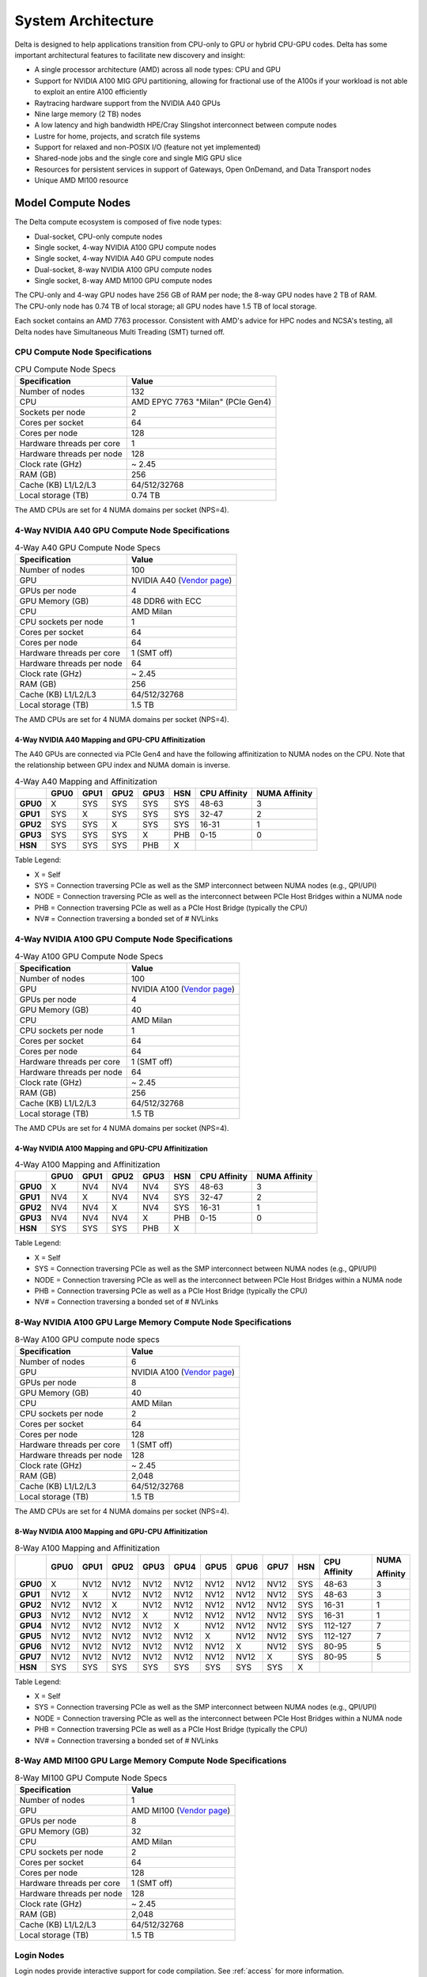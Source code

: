 System Architecture
=======================

Delta is designed to help applications transition from CPU-only to GPU or hybrid CPU-GPU codes. 
Delta has some important architectural features to facilitate new discovery and insight:

-  A single processor architecture (AMD) across all node types: CPU and GPU
-  Support for NVIDIA A100 MIG GPU partitioning, allowing for fractional use of the A100s if your workload is not able to exploit an entire A100 efficiently
-  Raytracing hardware support from the NVIDIA A40 GPUs
-  Nine large memory (2 TB) nodes
-  A low latency and high bandwidth HPE/Cray Slingshot interconnect between compute nodes
-  Lustre for home, projects, and scratch file systems
-  Support for relaxed and non-POSIX I/O (feature not yet implemented)
-  Shared-node jobs and the single core and single MIG GPU slice
-  Resources for persistent services in support of Gateways, Open OnDemand, and Data Transport nodes
-  Unique AMD MI100 resource

Model Compute Nodes
----------------------

The Delta compute ecosystem is composed of five node types:

- Dual-socket, CPU-only compute nodes
- Single socket, 4-way NVIDIA A100 GPU compute nodes
- Single socket, 4-way NVIDIA A40 GPU compute nodes
- Dual-socket, 8-way NVIDIA A100 GPU compute nodes
- Single socket, 8-way AMD MI100 GPU compute nodes

| The CPU-only and 4-way GPU nodes have 256 GB of RAM per node; the 8-way GPU nodes have 2 TB of RAM. 
| The CPU-only node has 0.74 TB of local storage; all GPU nodes have 1.5 TB of local storage.

Each socket contains an AMD 7763 processor. Consistent with AMD's advice for HPC nodes and NCSA's testing, all Delta nodes have Simultaneous Multi Treading (SMT) turned off.  

..  image:: images/architecture/amd-7003-series.png
    :alt: EPYC 7003 Series Architecture Quick Look

CPU Compute Node Specifications
~~~~~~~~~~~~~~~~~~~~~~~~~~~~~~~~~~~~~~

.. table:: CPU Compute Node Specs

   ========================= ===================
   Specification             Value
   ========================= ===================
   Number of nodes           132
   CPU                       AMD EPYC 7763
                             "Milan" (PCIe Gen4)
   Sockets per node          2
   Cores per socket          64
   Cores per node            128
   Hardware threads per core 1
   Hardware threads per node 128
   Clock rate (GHz)          ~ 2.45
   RAM (GB)                  256
   Cache (KB) L1/L2/L3       64/512/32768
   Local storage (TB)        0.74 TB
   ========================= ===================

The AMD CPUs are set for 4 NUMA domains per socket (NPS=4).

4-Way NVIDIA A40 GPU Compute Node Specifications
~~~~~~~~~~~~~~~~~~~~~~~~~~~~~~~~~~~~~~~~~~~~~~~~~~~~~~~

.. table:: 4-Way A40 GPU Compute Node Specs

   +---------------------------+-----------------------------------------+
   | Specification             | Value                                   |
   +===========================+=========================================+
   | Number of nodes           | 100                                     |
   +---------------------------+-----------------------------------------+
   | GPU                       | NVIDIA A40                              |
   |                           | (`Vendor                                |
   |                           | page <https://www.nvidi                 |
   |                           | a.com/en-us/data-center/a40/#specs>`__) |
   +---------------------------+-----------------------------------------+
   | GPUs per node             | 4                                       |
   +---------------------------+-----------------------------------------+
   | GPU Memory (GB)           | 48 DDR6 with ECC                        |
   +---------------------------+-----------------------------------------+
   | CPU                       | AMD Milan                               |
   +---------------------------+-----------------------------------------+
   | CPU sockets per node      | 1                                       |
   +---------------------------+-----------------------------------------+
   | Cores per socket          | 64                                      |
   +---------------------------+-----------------------------------------+
   | Cores per node            | 64                                      |
   +---------------------------+-----------------------------------------+
   | Hardware threads per core | 1 (SMT off)                             |
   +---------------------------+-----------------------------------------+
   | Hardware threads per node | 64                                      |
   +---------------------------+-----------------------------------------+
   | Clock rate (GHz)          | ~ 2.45                                  |
   +---------------------------+-----------------------------------------+
   | RAM (GB)                  | 256                                     |
   +---------------------------+-----------------------------------------+
   | Cache (KB) L1/L2/L3       | 64/512/32768                            |
   +---------------------------+-----------------------------------------+
   | Local storage (TB)        | 1.5 TB                                  |
   +---------------------------+-----------------------------------------+

The AMD CPUs are set for 4 NUMA domains per socket (NPS=4).

4-Way NVIDIA A40 Mapping and GPU-CPU Affinitization
$$$$$$$$$$$$$$$$$$$$$$$$$$$$$$$$$$$$$$$$$$$$$$$$$$$$$

The A40 GPUs are connected via PCIe Gen4 and have the following affinitization to NUMA nodes on the CPU. Note that the relationship between GPU index and NUMA domain is inverse.

.. table:: 4-Way A40 Mapping and Affinitization

   +--------+----+----+----+----+---+------------+-------------+
   |        |GPU0|GPU1|GPU2|GPU3|HSN|CPU Affinity|NUMA Affinity|
   +========+====+====+====+====+===+============+=============+
   |**GPU0**|X   |SYS |SYS |SYS |SYS|48-63       |3            |
   +--------+----+----+----+----+---+------------+-------------+
   |**GPU1**|SYS |X   |SYS |SYS |SYS|32-47       |2            |
   +--------+----+----+----+----+---+------------+-------------+
   |**GPU2**|SYS |SYS |X   |SYS |SYS|16-31       |1            |
   +--------+----+----+----+----+---+------------+-------------+
   |**GPU3**|SYS |SYS |SYS |X   |PHB|0-15        |0            |
   +--------+----+----+----+----+---+------------+-------------+
   |**HSN** |SYS |SYS |SYS |PHB |X  |            |             |
   +--------+----+----+----+----+---+------------+-------------+

Table Legend:

- X = Self
- SYS = Connection traversing PCIe as well as the SMP interconnect between NUMA nodes (e.g., QPI/UPI)
- NODE = Connection traversing PCIe as well as the interconnect between PCIe Host Bridges within a NUMA node
- PHB = Connection traversing PCIe as well as a PCIe Host Bridge (typically the CPU)
- NV# = Connection traversing a bonded set of # NVLinks

4-Way NVIDIA A100 GPU Compute Node Specifications
~~~~~~~~~~~~~~~~~~~~~~~~~~~~~~~~~~~~~~~~~~~~~~~~~~~~~~~~

.. table:: 4-Way A100 GPU Compute Node Specs

   +---------------------------+-----------------------------------------+
   | Specification             | Value                                   |
   +===========================+=========================================+
   | Number of nodes           | 100                                     |
   +---------------------------+-----------------------------------------+
   | GPU                       | NVIDIA A100                             |
   |                           | (`Vendor                                |
   |                           | page <https://www.nvidia.com/en-u       |
   |                           | s/data-center/a100/#specifications>`__) |
   +---------------------------+-----------------------------------------+
   | GPUs per node             | 4                                       |
   +---------------------------+-----------------------------------------+
   | GPU Memory (GB)           | 40                                      |
   +---------------------------+-----------------------------------------+
   | CPU                       | AMD Milan                               |
   +---------------------------+-----------------------------------------+
   | CPU sockets per node      | 1                                       |
   +---------------------------+-----------------------------------------+
   | Cores per socket          | 64                                      |
   +---------------------------+-----------------------------------------+
   | Cores per node            | 64                                      |
   +---------------------------+-----------------------------------------+
   | Hardware threads per core | 1 (SMT off)                             |
   +---------------------------+-----------------------------------------+
   | Hardware threads per node | 64                                      |
   +---------------------------+-----------------------------------------+
   | Clock rate (GHz)          | ~ 2.45                                  |
   +---------------------------+-----------------------------------------+
   | RAM (GB)                  | 256                                     |
   +---------------------------+-----------------------------------------+
   | Cache (KB) L1/L2/L3       | 64/512/32768                            |
   +---------------------------+-----------------------------------------+
   | Local storage (TB)        | 1.5 TB                                  |
   +---------------------------+-----------------------------------------+

The AMD CPUs are set for 4 NUMA domains per socket (NPS=4).

4-Way NVIDIA A100 Mapping and GPU-CPU Affinitization
$$$$$$$$$$$$$$$$$$$$$$$$$$$$$$$$$$$$$$$$$$$$$$$$$$$$$

.. table:: 4-Way A100 Mapping and Affinitization

   +--------+----+----+----+----+---+------------+-------------+
   |        |GPU0|GPU1|GPU2|GPU3|HSN|CPU Affinity|NUMA Affinity|
   +========+====+====+====+====+===+============+=============+
   |**GPU0**|X   |NV4 |NV4 |NV4 |SYS|48-63       |3            |
   +--------+----+----+----+----+---+------------+-------------+
   |**GPU1**|NV4 |X   |NV4 |NV4 |SYS|32-47       |2            |
   +--------+----+----+----+----+---+------------+-------------+
   |**GPU2**|NV4 |NV4 |X   |NV4 |SYS|16-31       |1            |
   +--------+----+----+----+----+---+------------+-------------+
   |**GPU3**|NV4 |NV4 |NV4 |X   |PHB|0-15        |0            |
   +--------+----+----+----+----+---+------------+-------------+
   |**HSN** |SYS |SYS |SYS |PHB |X  |            |             |
   +--------+----+----+----+----+---+------------+-------------+

Table Legend:

- X = Self
- SYS = Connection traversing PCIe as well as the SMP interconnect between NUMA nodes (e.g., QPI/UPI)
- NODE = Connection traversing PCIe as well as the interconnect between PCIe Host Bridges within a NUMA node
- PHB = Connection traversing PCIe as well as a PCIe Host Bridge (typically the CPU)
- NV# = Connection traversing a bonded set of # NVLinks

8-Way NVIDIA A100 GPU Large Memory Compute Node Specifications
~~~~~~~~~~~~~~~~~~~~~~~~~~~~~~~~~~~~~~~~~~~~~~~~~~~~~~~~~~~~~~~~~~~~~

.. table:: 8-Way A100 GPU compute node specs

   +---------------------------+-----------------------------------------+
   | Specification             | Value                                   |
   +===========================+=========================================+
   | Number of nodes           | 6                                       |
   +---------------------------+-----------------------------------------+
   | GPU                       | NVIDIA A100                             |
   |                           | (`Vendor                                |
   |                           | page <https://www.nvidia.com/en-u       |
   |                           | s/data-center/a100/#specifications>`__) |
   +---------------------------+-----------------------------------------+
   | GPUs per node             | 8                                       |
   +---------------------------+-----------------------------------------+
   | GPU Memory (GB)           | 40                                      |
   +---------------------------+-----------------------------------------+
   | CPU                       | AMD Milan                               |
   +---------------------------+-----------------------------------------+
   | CPU sockets per node      | 2                                       |
   +---------------------------+-----------------------------------------+
   | Cores per socket          | 64                                      |
   +---------------------------+-----------------------------------------+
   | Cores per node            | 128                                     |
   +---------------------------+-----------------------------------------+
   | Hardware threads per core | 1 (SMT off)                             |
   +---------------------------+-----------------------------------------+
   | Hardware threads per node | 128                                     |
   +---------------------------+-----------------------------------------+
   | Clock rate (GHz)          | ~ 2.45                                  |
   +---------------------------+-----------------------------------------+
   | RAM (GB)                  | 2,048                                   |
   +---------------------------+-----------------------------------------+
   | Cache (KB) L1/L2/L3       | 64/512/32768                            |
   +---------------------------+-----------------------------------------+
   | Local storage (TB)        | 1.5 TB                                  |
   +---------------------------+-----------------------------------------+

The AMD CPUs are set for 4 NUMA domains per socket (NPS=4).

8-Way NVIDIA A100 Mapping and GPU-CPU Affinitization
$$$$$$$$$$$$$$$$$$$$$$$$$$$$$$$$$$$$$$$$$$$$$$$$$$$$$$$

.. table:: 8-Way A100 Mapping and Affinitization

   +--------+------+------+------+------+------+------+------+------+-----+--------------+---------------+
   |        | GPU0 | GPU1 | GPU2 | GPU3 | GPU4 | GPU5 | GPU6 | GPU7 | HSN | CPU Affinity | NUMA          |
   |        |      |      |      |      |      |      |      |      |     |              |               |
   |        |      |      |      |      |      |      |      |      |     |              | Affinity      |
   +========+======+======+======+======+======+======+======+======+=====+==============+===============+
   |**GPU0**| X    | NV12 | NV12 | NV12 | NV12 | NV12 | NV12 | NV12 | SYS | 48-63        | 3             |
   +--------+------+------+------+------+------+------+------+------+-----+--------------+---------------+
   |**GPU1**| NV12 | X    | NV12 | NV12 | NV12 | NV12 | NV12 | NV12 | SYS | 48-63        | 3             |
   +--------+------+------+------+------+------+------+------+------+-----+--------------+---------------+
   |**GPU2**| NV12 | NV12 | X    | NV12 | NV12 | NV12 | NV12 | NV12 | SYS | 16-31        | 1             |
   +--------+------+------+------+------+------+------+------+------+-----+--------------+---------------+
   |**GPU3**| NV12 | NV12 | NV12 | X    | NV12 | NV12 | NV12 | NV12 | SYS | 16-31        | 1             |
   +--------+------+------+------+------+------+------+------+------+-----+--------------+---------------+
   |**GPU4**| NV12 | NV12 | NV12 | NV12 | X    | NV12 | NV12 | NV12 | SYS | 112-127      | 7             |
   +--------+------+------+------+------+------+------+------+------+-----+--------------+---------------+
   |**GPU5**| NV12 | NV12 | NV12 | NV12 | NV12 | X    | NV12 | NV12 | SYS | 112-127      | 7             |
   +--------+------+------+------+------+------+------+------+------+-----+--------------+---------------+
   |**GPU6**| NV12 | NV12 | NV12 | NV12 | NV12 | NV12 | X    | NV12 | SYS | 80-95        | 5             |
   +--------+------+------+------+------+------+------+------+------+-----+--------------+---------------+
   |**GPU7**| NV12 | NV12 | NV12 | NV12 | NV12 | NV12 | NV12 | X    | SYS | 80-95        | 5             |
   +--------+------+------+------+------+------+------+------+------+-----+--------------+---------------+
   |**HSN** | SYS  | SYS  | SYS  | SYS  | SYS  | SYS  | SYS  | SYS  | X   |              |               |
   +--------+------+------+------+------+------+------+------+------+-----+--------------+---------------+

Table Legend:

- X = Self
- SYS = Connection traversing PCIe as well as the SMP interconnect between NUMA nodes (e.g., QPI/UPI)
- NODE = Connection traversing PCIe as well as the interconnect between PCIe Host Bridges within a NUMA node
- PHB = Connection traversing PCIe as well as a PCIe Host Bridge (typically the CPU)
- NV# = Connection traversing a bonded set of # NVLinks

8-Way AMD MI100 GPU Large Memory Compute Node Specifications
~~~~~~~~~~~~~~~~~~~~~~~~~~~~~~~~~~~~~~~~~~~~~~~~~~~~~~~~~~~~~~~~~~~

.. table:: 8-Way MI100 GPU Compute Node Specs

   +---------------------------+-----------------------------------------+
   | Specification             | Value                                   |
   +===========================+=========================================+
   | Number of nodes           | 1                                       |
   +---------------------------+-----------------------------------------+
   | GPU                       | AMD MI100                               |
   |                           | (`Vendor                                |
   |                           | page <https://www.amd.com/en/products/  |
   |                           | server-accelerators/instinct-mi100>`__) |
   +---------------------------+-----------------------------------------+
   | GPUs per node             | 8                                       |
   +---------------------------+-----------------------------------------+
   | GPU Memory (GB)           | 32                                      |
   +---------------------------+-----------------------------------------+
   | CPU                       | AMD Milan                               |
   +---------------------------+-----------------------------------------+
   | CPU sockets per node      | 2                                       |
   +---------------------------+-----------------------------------------+
   | Cores per socket          | 64                                      |
   +---------------------------+-----------------------------------------+
   | Cores per node            | 128                                     |
   +---------------------------+-----------------------------------------+
   | Hardware threads per core | 1 (SMT off)                             |
   +---------------------------+-----------------------------------------+
   | Hardware threads per node | 128                                     |
   +---------------------------+-----------------------------------------+
   | Clock rate (GHz)          | ~ 2.45                                  |
   +---------------------------+-----------------------------------------+
   | RAM (GB)                  | 2,048                                   |
   +---------------------------+-----------------------------------------+
   | Cache (KB) L1/L2/L3       | 64/512/32768                            |
   +---------------------------+-----------------------------------------+
   | Local storage (TB)        | 1.5 TB                                  |
   +---------------------------+-----------------------------------------+

Login Nodes
~~~~~~~~~~~~~

Login nodes provide interactive support for code compilation. See :ref:`access` for more information.

Specialized Nodes
~~~~~~~~~~~~~~~~~~~~

Delta supports data transfer nodes (serving the "NCSA Delta" Globus collection) and nodes in support of other services.

Network
------------
Delta is connected to the NPCF core router and exit infrastructure via two 100Gbps connections, NCSA's 400Gbps+ of WAN connectivity carry traffic to/from users on an optimal peering.

Delta resources are inter-connected with HPE/Cray's 200Gbps Slingshot 11 interconnect.  

File Systems
---------------

.. warning::
 
   **No** Delta file systems (internal or external) have backups or snapshots **of any kind**. You are responsible for backing up your files. There is no mechanism to retrieve a file if you have removed it, or to recover an older version of any file or data.  

Users of Delta have access to three file systems at the time of system launch, a fourth relaxed-POSIX file system will be made available at a later date.

Delta (Internal)
~~~~~~~~~~~~~~~~~~~~~~

The Delta storage infrastructure provides users with their HOME and SCRATCH areas. 
These file systems are mounted across all Delta nodes and are accessible on the Delta DTN Endpoints. 
The aggregate performance of this subsystem is 70GB/s and it has 6PB of usable space. 
These file systems run Lustre via DDN's ExaScaler 6 stack (Lustre 2.14 based).

Hardware
$$$$$$$$$

DDN SFA7990XE (Quantity: 3), each unit contains:

-  One additional SS9012 enclosure
-  168 x 16TB SAS Drives
-  7 x 1.92TB SAS SSDs

The HOME file system has 4 OSTs and is set with a default stripe size of 1.

The SCRATCH file system has 8 OSTs and has Lustre Progressive File Layout (PFL) enabled which automatically restripes a file as the file grows. 
The thresholds for PFL striping for SCRATCH are:

.. table:: PFL Striping for SCRATCH

   ========= ============
   File Size Stripe Count
   ========= ============
   0-32M     1 OST
   32M-512M  4 OST
   512M+     8 OST
   ========= ============

Best Practices
$$$$$$$$$$$$$$$

To reduce the load on the file system metadata services, the ls option for context dependent font coloring, **--color**, is disabled by default.

Future Hardware
$$$$$$$$$$$$$$$$$

An additional pool of NVME flash from DDN was installed in early summer 2022. 
This flash is initially deployed as a tier for "hot" data in SCRATCH. 
This subsystem will have an aggregate performance of 500GB/s and will have 3PB of raw capacity. 
This subsystem will transition to an independent relaxed-POSIX namespace file system, communications on that timeline will be announced as updates are available.

Taiga (External to Delta)
~~~~~~~~~~~~~~~~~~~~~~~~~~~~~~~~~~~~~~~~~~~~~~~~~~

Taiga is NCSA’s global file system which provides users with their $WORK area. 
This file system is mounted across all Delta systems at /taiga (note that Taiga is used to provision the Delta /projects file system from /taiga/nsf/delta) and is accessible on both the Delta and Taiga DTN endpoints. 
For NCSA and Illinois researchers, Taiga is also mounted across NCSA's HAL, HOLL-I, and Radiant compute environments. 
This storage subsystem has an aggregate performance of 110GB/s and 1PB of its capacity is allocated to users of the Delta system. 
/taiga is a Lustre file system running DDN's Exascaler 6 Lustre stack. 
See the `Taiga and Granite NCSA wiki site <https://wiki.ncsa.illinois.edu/pages/viewpage.action?pageId=148538533>`_ for more information.

Hardware
$$$$$$$$$$

DDN SFA400NVXE (Quantity: 2), each unit contains:

-  4 x SS9012 enclosures
-  NVME for metadata and small files

DDN SFA18XE (Quantity: 1), each unit contains:

-  10 x SS9012 enclosures
-  NVME for metadata and small files

.. note::

   A “module reset” in a job script populates $WORK and $SCRATCH environment variables automatically, or you may set them as WORK=/projects/<account>/$USER, SCRATCH=/scratch/<account>/$USER.

.. table:: File System Specs

   +---------------+-------------------------------------+---------------+---------------+--------------------------------------------+
   | File System   | Quota                               | Snapshots     | Purged        | Key Features                               |
   +===============+=====================================+===============+===============+============================================+
   | HOME (/u)     | **50 GB.** 600,000 files per user.  | No/TBA        | No            | Area for software, scripts, job files, and |
   |               |                                     |               |               |                                            |
   |               |                                     |               |               | so on. **Not** intended as a               |
   |               |                                     |               |               |                                            |
   |               |                                     |               |               | source/destination for I/O during jobs.    |
   |               |                                     |               |               |                                            |
   +---------------+-------------------------------------+---------------+---------------+--------------------------------------------+
   | WORK          | **500 GB.** Up to 1-25 TB by        | No/TBA        | No            | Area for shared data for a project, common |
   |               |                                     |               |               |                                            |
   | (/projects)   | allocation request. Large requests  |               |               | data sets, software, results, and so on.   |
   |               |                                     |               |               |                                            |
   |               | may have a monetary fee.            |               |               |                                            |
   +---------------+-------------------------------------+---------------+---------------+--------------------------------------------+
   | SCRATCH       | **1000 GB.** Up to 1-100 TB by      | No            | No            | Area for computation, largest allocations, |
   |               |                                     |               |               |                                            |
   | (/scratch)    | allocation reqeust.                 |               |               | where I/O from jobs should occur.          |
   +---------------+-------------------------------------+---------------+---------------+--------------------------------------------+
   | /tmp          | **0.74 (CPU) or 1.50 TB (GPU)**     | No            | After each job| Locally attached disk for fast small file  |
   |               |                                     |               |               |                                            |
   |               | shared or dedicated depending on    |               |               | I/O.                                       |
   |               |                                     |               |               |                                            |
   |               | node usage by job(s), no quotas in  |               |               |                                            |
   |               |                                     |               |               |                                            |
   |               | place.                              |               |               |                                            |
   +---------------+-------------------------------------+---------------+---------------+--------------------------------------------+

Quota Usage
~~~~~~~~~~~~

The ``quota`` command allows you to view your use of the file systems and use by your projects. 
Below is a sample output for a person, "<user>", who is in two projects: "aaaa" and "bbbb". 
The home directory quota does not depend on which project group the file is written with.

.. code-block::

   [<user>@dt-login01 ~]$ quota
   Quota usage for user <user>:
   -------------------------------------------------------------------------------------------
   | Directory Path | User | User | User  | User | User   | User |
   |                | Block| Soft | Hard  | File | Soft   | Hard |
   |                | Used | Quota| Limit | Used | Quota  | Limit|
   --------------------------------------------------------------------------------------
   | /u/<user>      | 20k  | 50G  | 27.5G | 5    | 600000 | 660000 |
   --------------------------------------------------------------------------------------
   Quota usage for groups user <user> is a member of:
   -------------------------------------------------------------------------------------
   | Directory Path | Group | Group | Group | Group | Group  | Group |
   |                | Block | Soft  | Hard  | File  | Soft   | Hard  |
   |                | Used  | Quota | Limit | Used  | Quota  | Limit |
   -------------------------------------------------------------------------------------------
   | /projects/aaaa | 8k    | 500G  | 550G  | 2     | 300000 | 330000 |
   | /projects/bbbb | 24k   | 500G  | 550G  | 6     | 300000 | 330000 |
   | /scratch/aaaa  | 8k    | 552G  | 607.2G| 2     | 500000 | 550000 |
   | /scratch/bbbb  | 24k   | 9.766T| 10.74T| 6     | 500000 | 550000 |
   ------------------------------------------------------------------------------------------

File Sharing
~~~~~~~~~~~~~~~~~
Users may share files from the /projects file system on Delta to external users via Globus. 

Create a directory to share from in your /projects directory.  If your four-character allocation code is "XXXX" then do something like: 

.. code-block::

    mkdir /projects/XXXX/globus_shared/
    mkdir /projects/XXXX/globus_shared/my_data/

Then move or copy whatever data you want to share to that directory. 

Follow the instructions on this `Globus sharing page <https://docs.globus.org/guides/tutorials/manage-files/share-files/>`_ to share that directory.  You will need to authenticate and connect to the "ACCESS Delta" endpoint to make this work.  Share the collection from the directory you created; in the above example: "/projects/XXXX/globus_shared/my_data/".  

.. _depend_arch:

File System Dependency Specification for Jobs
~~~~~~~~~~~~~~~~~~~~~~~~~~~~~~~~~~~~~~~~~~~~~

NCSA requests that jobs specify the file system or systems being used to enable response to resource availability issues. 
All jobs are assumed to depend on the HOME file system.

.. table:: Slurm Feature/Constraint Labels
   
   ================= ======================== ==================
   File System       Feature/Constraint Label Note
   ================= ======================== ==================
   WORK (/projects)  projects                 
   SCRACH (/scratch) scratch                  
   IME (/ime)        ime                      depends on scratch
   TAIGA (/taiga)    taiga                    
   ================= ======================== ==================

The Slurm constraint specifier and Slurm Feature attribute for jobs are used to add file system dependencies to a job.

Slurm Feature Specification
$$$$$$$$$$$$$$$$$$$$$$$$$$$$$

For already submitted and pending (PD) jobs, please use the Slurm Feature attribute as follows:

.. code-block::

   $ scontrol update job=JOBID Features="feature1&feature2"

For example, to add scratch and ime Features to an already submitted job:

.. code-block::

   $ scontrol update job=713210 Features="scratch&ime"

To verify the setting:

.. code-block::

   $ scontrol show job 713210 | grep Feature
      Features=scratch&ime DelayBoot=00:00:00

Slurm Constraint Specification
$$$$$$$$$$$$$$$$$$$$$$$$$$$$$$$$

To add Slurm job constraint attributes when submitting a job with sbatch (or with ``srun`` as a command line argument) use:

.. code-block::

   #SBATCH --constraint="constraint1&constraint2.."

For example, to add scratch and ime constraints when submitting a job:

.. code-block::

   #SBATCH --constraint="scratch&ime"

To verify the setting:

.. code-block::

   $ scontrol show job 713267 | grep Feature
      Features=scratch&ime DelayBoot=00:00:00

